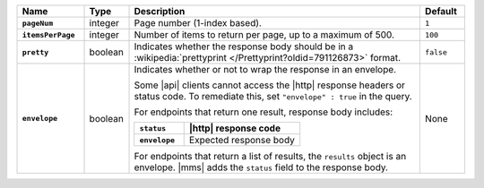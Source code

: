 .. list-table::
   :widths: 15 10 65 10
   :stub-columns: 1
   :header-rows: 1

   * - Name
     - Type
     - Description
     - Default

   * - ``pageNum``
     - integer
     - Page number (1-index based).
     - ``1``

   * - ``itemsPerPage``
     - integer
     - Number of items to return per page, up to a maximum of 500.
     - ``100``

   * - ``pretty``
     - boolean
     - Indicates whether the response body should be in a
       :wikipedia:`prettyprint </Prettyprint?oldid=791126873>` format.
     - ``false``

   * - ``envelope``
     - boolean
     - Indicates whether or not to wrap the response in an envelope.

       Some |api| clients cannot access the |http| response headers or
       status code. To remediate this, set ``"envelope" : true`` in the
       query.

       For endpoints that return one result, response body
       includes:

       .. list-table::
          :widths: 30 70
          :header-rows: 1
          :stub-columns: 1

          * - ``status``
            - |http| response code
          * - ``envelope``
            - Expected response body

       For endpoints that return a list of results, the ``results``
       object is an envelope. |mms| adds the ``status`` field to the
       response body.
     - None
